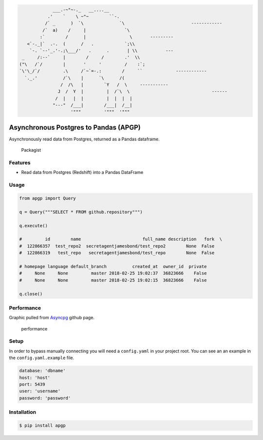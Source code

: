 .. code:: text

                      ___.-~"~-._   __....__
                    .'    `    \ ~"~        ``-.
                   /` _      )  `\              `\                          ------------
                  /`  a)    /     |               `\
                 :`        /      |                 \       ---------
            <`-._|`  .-.  (      /   .            `;\\
             `-. `--'_.'-.;\___/'   .      .       | \\           ---
          _     /:--`     |        /     /        .'  \\
         ("\   /`/        |       '     '         /    :`;
         `\'\_/`/         .\     /`~`=-.:        /     ``             ------------
           `._.'          /`\    |      `\      /(
                         /  /\   |        `Y   /  \     -----------
                        J  /  Y  |         |  /`\  \                                ------
                       /  |   |  |         |  |  |  |
                      "---"  /___|        /___|  /__|                     
                             '"""         '"""  '"""

Asynchronous Postgres to Pandas (APGP)
======================================

Asynchronously read data from Postgres, returned as a Pandas dataframe.

.. figure:: https://img.shields.io/packagist/l/doctrine/orm.svg?style=flat-square
   :alt: Packagist

   Packagist

Features
--------

-  Read data from Postgres (Redshift) into a Pandas DataFrame

Usage
-----

.. code:: python

    from apgp import Query

    q = Query("""SELECT * FROM github.repository""")

    q.execute()

    #         id        name                        full_name description   fork  \
    #  122866357  test_repo2  secretagentjamesbond/test_repo2        None  False
    #  122866319   test_repo   secretagentjamesbond/test_repo        None  False

    # homepage language default_branch          created_at  owner_id  private 
    #     None     None         master 2018-02-25 19:02:37  36823666    False
    #     None     None         master 2018-02-25 19:02:15  36823666    False

    q.close()

Performance
-----------

Graphic pulled from `Asyncpg <https://github.com/MagicStack/asyncpg>`__
github page.

.. figure:: https://github.com/MagicStack/asyncpg/raw/master/performance.png
   :alt: performance

   performance

Setup
-----

In order to bypass manually connecting you will need a ``config.yaml``
in your project root. You can see an an example in the
``config.yaml.example`` file.

.. code:: yaml

    database: 'dbname'
    host: 'host'
    port: 5439
    user: 'username'
    password: 'password'

Installation
------------

.. code:: bash

    $ pip install apgp
